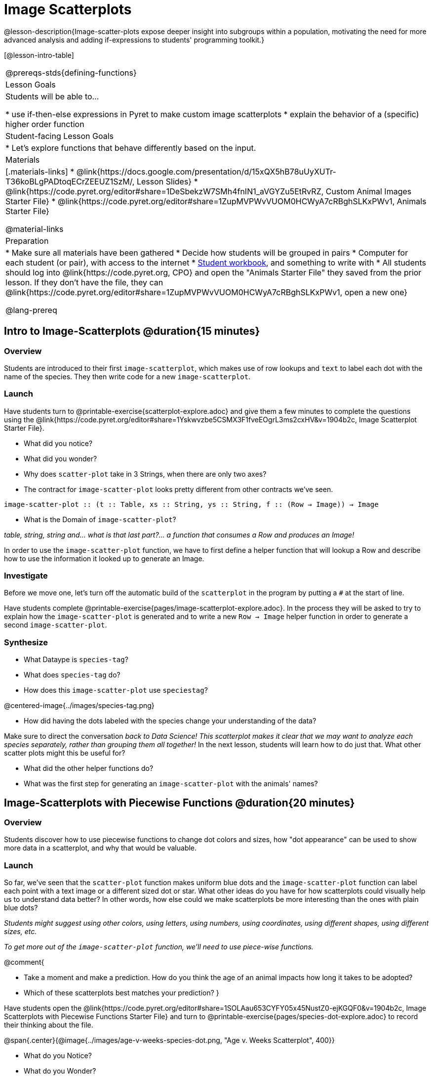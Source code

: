 = Image Scatterplots

@lesson-description{Image-scatter-plots expose deeper insight into subgroups within a population, motivating the need for more advanced analysis and adding if-expressions to students' programming toolkit.}

[@lesson-intro-table]
|===
@prereqs-stds{defining-functions}
| Lesson Goals
| Students will be able to...

* use if-then-else expressions in Pyret to make custom image scatterplots
* explain the behavior of a (specific) higher order function

| Student-facing Lesson Goals
|

* Let's explore functions that behave differently based on the input.

| Materials
|[.materials-links]
* @link{https://docs.google.com/presentation/d/15xQX5hB78uUyXUTr-T36koBLgPADtoqECrZEEUZ1SzM/, Lesson Slides}
* @link{https://code.pyret.org/editor#share=1DeSbekzW7SMh4fnIN1_aVGYZu5EtRvRZ, Custom Animal Images Starter File}
* @link{https://code.pyret.org/editor#share=1ZupMVPWvVUOM0HCWyA7cRBghSLKxPWv1, Animals Starter File}


@material-links

| Preparation
|
* Make sure all materials have been gathered
* Decide how students will be grouped in pairs
* Computer for each student (or pair), with access to the internet
* link:{pathwayrootdir}/workbook/workbook.pdf[Student workbook], and something to write with
* All students should log into @link{https://code.pyret.org, CPO} and open the "Animals Starter File" they saved from the prior lesson. If they don't have the file, they can @link{https://code.pyret.org/editor#share=1ZupMVPWvVUOM0HCWyA7cRBghSLKxPWv1, open a new one}

@lang-prereq
|===

== Intro to Image-Scatterplots @duration{15 minutes}

=== Overview

Students are introduced to their first `image-scatterplot`, which makes use of row lookups and `text` to label each dot with the name of the species. They then write code for a new `image-scatterplot`.

=== Launch

Have students turn to @printable-exercise{scatterplot-explore.adoc} and give them a few minutes to complete the questions using the @link{https://code.pyret.org/editor#share=1Yskwvzbe5CSMX3F1fveEOgrL3ms2cxHV&v=1904b2c, Image Scatterplot Starter File}.

[.lesson-instruction]
* What did you notice?
* What did you wonder?
* Why does `scatter-plot` take in 3 Strings, when there are only two axes?
* The contract for `image-scatter-plot` looks pretty different from other contracts we've seen.

[.indentedpara]
--
`image-scatter-plot {two-colons} (t {two-colons} Table, xs {two-colons} String, ys {two-colons} String, f {two-colons} (Row -> Image)) -> Image`
--

[.lesson-instruction]
* What is the Domain of `image-scatter-plot`?

_table, string, string and... what is that last part?... a function that consumes a Row and produces an Image!_

[.lesson-point]
In order to use the `image-scatter-plot` function, we have to first define a helper function that will lookup a Row and describe how to use the information it looked up to generate an Image.

=== Investigate

[.lesson-instruction]
Before we move one, let's turn off the automatic build of the `scatterplot` in the program by putting a `#` at the start of line.

Have students complete @printable-exercise{pages/image-scatterplot-explore.adoc}. In the process they will be asked to try to explain how the `image-scatter-plot` is generated and to write a new `Row -> Image` helper function in order to generate a second `image-scatter-plot`.

=== Synthesize

[.lesson-instruction]
* What Dataype is `species-tag`?
* What does `species-tag` do?
* How does this `image-scatter-plot` use `speciestag`?


@centered-image{../images/species-tag.png}

[.lesson-instruction]
* How did having the dots labeled with the species change your understanding of the data?

Make sure to direct the conversation _back to Data Science!_
__This scatterplot makes it clear that we may want to analyze each species separately, rather than grouping them all together!
__ In the next lesson, students will learn how to do just that.  What other scatter plots might this be useful for?

[.lesson-instruction]
* What did the other helper functions do?
* What was the first step for generating an `image-scatter-plot` with the animals' names?

== Image-Scatterplots with Piecewise Functions @duration{20 minutes}

=== Overview
Students discover how to use piecewise functions to change dot colors and sizes, how "dot appearance" can be used to show more data in a scatterplot, and why that would be valuable.

=== Launch
[.lesson-instruction]
So far, we've seen that the `scatter-plot` function makes uniform blue dots  and the `image-scatter-plot` function can label each point with a text image or a different sized dot or star. What other ideas do you have for how scatterplots could visually help us to understand data better? In other words, how else could we make scatterplots be more interesting than the ones with plain blue dots?

_Students might suggest using other colors, using letters, using numbers, using coordinates, using different shapes, using different sizes, etc._

_To get more out of the `image-scatter-plot` function, we'll need to use piece-wise functions._

@comment{
[.lesson-instruction]
* Take a moment and make a prediction. How do you think the age of an animal impacts how long it takes to be adopted?
* Which of these scatterplots best matches your prediction?
}

Have students open the @link{https://code.pyret.org/editor#share=1SOLAau653CYFY05x45NustZ0-ejKGQF0&v=1904b2c, Image Scatterplots with Piecewise Functions Starter File} and turn to @printable-exercise{pages/species-dot-explore.adoc} to record their thinking about the file.

@span{.center}{@image{../images/age-v-weeks-species-dot.png, "Age v. Weeks Scatterplot", 400}}

[.lesson-instruction]
* What do you Notice?
* What do you Wonder?
* How is this program similar to the last one we looked at?
* How is this code different from the program that made the `image-scatter-plot` with species labels?
* What does this new visualization tell us about the relationship between age and weeks?
* What other analysis would be helpful here?

=== Investigate

Using @opt-printable-exercise{species-dot.adoc}, talk students through how the design recipe could be used to write `species-dot`.

[.lesson-instruction]
* What is the contract for `species-dot`?
* What is the purpose of `species-dot`?
* How many examples do we need to write?
* From looking at the examples, how do we know that we need to write a piecewise function?

Have students turn to @printable-exercise{sex-dot-dr.adoc} and use the design recipe to write a new helper function that will make different color dots based on the animals' sex.

Make sure that students write the Contract and Purpose Statement __first__ , and check in with their partner __and__ the teacher before proceeding.

Once they've got the Contract and Purpose Statement, have them come up with `examples:` for _each sex_. Once again, have them check with a partner _and_ the teacher before finishing the page.

[.lesson-instruction]
Once another student _and_ the teacher have checked your work, type the `sex-dot` function into your starter file, and use it to make an `image-scatter-plot` using `age` as the x-axis and `weeks` as the y-axis.

_If you have time or students who are ready for a challenge, you can also have them make a scatter-plot for dots distinguishing whether the animal is fixed or not using the directions at the end of the starter file or @opt-printable-exercise{fixed-dot-dr.adoc}.  Note: Students will discover that this doesn't work exactly like the other two functions they've seen because Fixed is a Boolean column. The code will work if written in either of the following ways:_

@comment{Emmanuel - can we insert some css that will make this table smaller, and have smaller font, since it's supposed to be an aside?}

[cols="<1a,<1a", options="header"]
|===
| Using If-Else	| Using If
|
`fun fixed-dot(r):
  if       (r["fixed"] == true)  : circle(5, "solid", "green")
  else if  (r["fixed"] == false) : circle(5, "solid", "black")
  end
end`
|
`fun fixed-dot(r):
  if r["fixed"] : circle(5, "solid", "green")
  else: circle(5, "solid", "black")
  end
end`
|===

For students who are really ready for a challenge, direct them to the @opt-online-exercise{https://code.pyret.org/editor#share=1OUuVCsm320LzZtwsrS4TLTt_Gp7tQD2A&v=1904b2c, Image Scatterplots with Value Ranges Starter File} and @opt-printable-exercise{value-range-dot-explore.adoc}

=== Synthesize

How do piecewise functions expand what is possible with the `image-scatterplot` function?

== Scatterplots with Custom Images

* Show students @link{https://code.pyret.org/editor#share=1DeSbekzW7SMh4fnIN1_aVGYZu5EtRvRZ, this code}, which uses `image-url` and `scale` to generate icons of animals.
* What do they Notice? What do they Wonder? How might this scatterplot change our analysis?
* How does using clip art help us to better understand the data?
* What risks might there be to using clip art in displays?
* We have seen a lot of different kinds of `image-scatter-plot` styles today. Brainstorm possible applications for `image-scatter-plot` in analyizing your dataset.


////
(For now, the scatter plot is _purely_ to give students practice with contracts and displays. They are *not* expected to know much about scatter plots at this point.)
@schanzer - Do you still see this as true?
////

